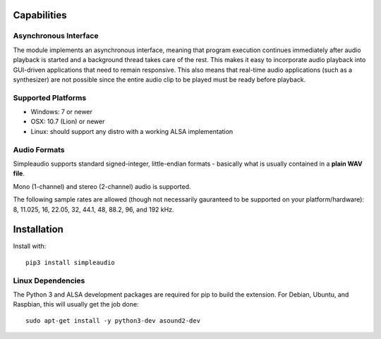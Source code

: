 Capabilities
============

Asynchronous Interface
----------------------

The module implements an asynchronous interface, meaning that program
execution continues immediately after audio playback is started and a background
thread takes care of the rest. This makes it easy to incorporate audio playback
into GUI-driven applications that need to remain responsive. This also means that
real-time audio applications (such as a synthesizer) are not possible since the entire
audio clip to be played must be ready before playback.

Supported Platforms
-------------------

* Windows: 7 or newer
* OSX: 10.7 (Lion) or newer
* Linux: should support any distro with a working ALSA implementation

Audio Formats
-------------

Simpleaudio supports standard signed-integer, little-endian formats - basically
what is usually contained in a **plain WAV file**.

Mono (1-channel) and stereo (2-channel) audio is supported.

The following sample rates are allowed (though not necessarily gauranteed
to be supported on your platform/hardware): 8, 11.025, 16, 22.05, 32, 44.1, 
48, 88.2, 96, and 192 kHz.

Installation
============

Install with::

   pip3 install simpleaudio

Linux Dependencies
------------------

The Python 3 and ALSA development packages are required for pip to build
the extension. For Debian, Ubuntu, and Raspbian,
this will usually get the job done::

   sudo apt-get install -y python3-dev asound2-dev


